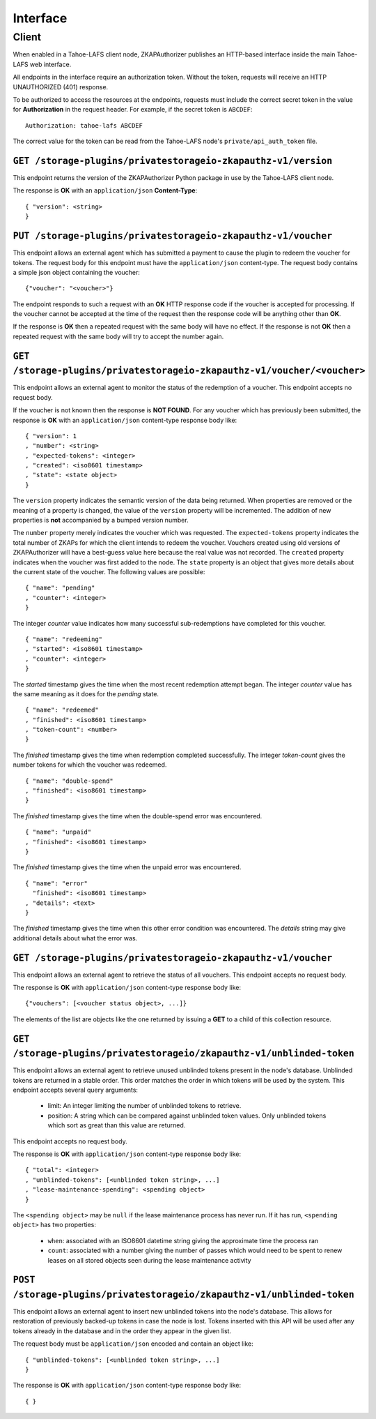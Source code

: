 Interface
=========

Client
------

When enabled in a Tahoe-LAFS client node,
ZKAPAuthorizer publishes an HTTP-based interface inside the main Tahoe-LAFS web interface.

All endpoints in the interface require an authorization token.
Without the token,
requests will receive an HTTP UNAUTHORIZED (401) response.

To be authorized to access the resources at the endpoints,
requests must include the correct secret token in the value for **Authorization** in the request header.
For example, if the secret token is ``ABCDEF``::

  Authorization: tahoe-lafs ABCDEF

The correct value for the token can be read from the Tahoe-LAFS node's ``private/api_auth_token`` file.

``GET /storage-plugins/privatestorageio-zkapauthz-v1/version``
~~~~~~~~~~~~~~~~~~~~~~~~~~~~~~~~~~~~~~~~~~~~~~~~~~~~~~~~~~~~~~

This endpoint returns the version of the ZKAPAuthorizer Python package in use by the Tahoe-LAFS client node.

The response is **OK** with an ``application/json`` **Content-Type**::

  { "version": <string>
  }

``PUT /storage-plugins/privatestorageio-zkapauthz-v1/voucher``
~~~~~~~~~~~~~~~~~~~~~~~~~~~~~~~~~~~~~~~~~~~~~~~~~~~~~~~~~~~~~~

This endpoint allows an external agent which has submitted a payment to cause the plugin to redeem the voucher for tokens.
The request body for this endpoint must have the ``application/json`` content-type.
The request body contains a simple json object containing the voucher::

  {"voucher": "<voucher>"}

The endpoint responds to such a request with an **OK** HTTP response code if the voucher is accepted for processing.
If the voucher cannot be accepted at the time of the request then the response code will be anything other than **OK**.

If the response is **OK** then a repeated request with the same body will have no effect.
If the response is not **OK** then a repeated request with the same body will try to accept the number again.

``GET /storage-plugins/privatestorageio-zkapauthz-v1/voucher/<voucher>``
~~~~~~~~~~~~~~~~~~~~~~~~~~~~~~~~~~~~~~~~~~~~~~~~~~~~~~~~~~~~~~~~~~~~~~~~

This endpoint allows an external agent to monitor the status of the redemption of a voucher.
This endpoint accepts no request body.

If the voucher is not known then the response is **NOT FOUND**.
For any voucher which has previously been submitted,
the response is **OK** with an ``application/json`` content-type response body like::

  { "version": 1
  , "number": <string>
  , "expected-tokens": <integer>
  , "created": <iso8601 timestamp>
  , "state": <state object>
  }

The ``version`` property indicates the semantic version of the data being returned.
When properties are removed or the meaning of a property is changed,
the value of the ``version`` property will be incremented.
The addition of new properties is **not** accompanied by a bumped version number.

The ``number`` property merely indicates the voucher which was requested.
The ``expected-tokens`` property indicates the total number of ZKAPs for which the client intends to redeem the voucher.
Vouchers created using old versions of ZKAPAuthorizer will have a best-guess value here because the real value was not recorded.
The ``created`` property indicates when the voucher was first added to the node.
The ``state`` property is an object that gives more details about the current state of the voucher.
The following values are possible::

  { "name": "pending"
  , "counter": <integer>
  }

The integer *counter* value indicates how many successful sub-redemptions have completed for this voucher.

::

  { "name": "redeeming"
  , "started": <iso8601 timestamp>
  , "counter": <integer>
  }

The *started* timestamp gives the time when the most recent redemption attempt began.
The integer *counter* value has the same meaning as it does for the *pending* state.

::

  { "name": "redeemed"
  , "finished": <iso8601 timestamp>
  , "token-count": <number>
  }

The *finished* timestamp gives the time when redemption completed successfully.
The integer *token-count* gives the number tokens for which the voucher was redeemed.

::

  { "name": "double-spend"
  , "finished": <iso8601 timestamp>
  }

The *finished* timestamp gives the time when the double-spend error was encountered.

::

  { "name": "unpaid"
  , "finished": <iso8601 timestamp>
  }

The *finished* timestamp gives the time when the unpaid error was encountered.

::

  { "name": "error"
    "finished": <iso8601 timestamp>
  , "details": <text>
  }

The *finished* timestamp gives the time when this other error condition was encountered.
The *details* string may give additional details about what the error was.

``GET /storage-plugins/privatestorageio-zkapauthz-v1/voucher``
~~~~~~~~~~~~~~~~~~~~~~~~~~~~~~~~~~~~~~~~~~~~~~~~~~~~~~~~~~~~~~

This endpoint allows an external agent to retrieve the status of all vouchers.
This endpoint accepts no request body.

The response is **OK** with ``application/json`` content-type response body like::

  {"vouchers": [<voucher status object>, ...]}

The elements of the list are objects like the one returned by issuing a **GET** to a child of this collection resource.

``GET /storage-plugins/privatestorageio/zkapauthz-v1/unblinded-token``
~~~~~~~~~~~~~~~~~~~~~~~~~~~~~~~~~~~~~~~~~~~~~~~~~~~~~~~~~~~~~~~~~~~~~~

This endpoint allows an external agent to retrieve unused unblinded tokens present in the node's database.
Unblinded tokens are returned in a stable order.
This order matches the order in which tokens will be used by the system.
This endpoint accepts several query arguments:

  * limit: An integer limiting the number of unblinded tokens to retrieve.
  * position: A string which can be compared against unblinded token values.
    Only unblinded tokens which sort as great than this value are returned.

This endpoint accepts no request body.

The response is **OK** with ``application/json`` content-type response body like::

  { "total": <integer>
  , "unblinded-tokens": [<unblinded token string>, ...]
  , "lease-maintenance-spending": <spending object>
  }

The ``<spending object>`` may be ``null`` if the lease maintenance process has never run.
If it has run,
``<spending object>`` has two properties:

 * ``when``: associated with an ISO8601 datetime string giving the approximate time the process ran
 * ``count``: associated with a number giving the number of passes which would need to be spent to renew leases on all stored objects seen during the lease maintenance activity

``POST /storage-plugins/privatestorageio/zkapauthz-v1/unblinded-token``
~~~~~~~~~~~~~~~~~~~~~~~~~~~~~~~~~~~~~~~~~~~~~~~~~~~~~~~~~~~~~~~~~~~~~~~

This endpoint allows an external agent to insert new unblinded tokens into the node's database.
This allows for restoration of previously backed-up tokens in case the node is lost.
Tokens inserted with this API will be used after any tokens already in the database and in the order they appear in the given list.

The request body must be ``application/json`` encoded and contain an object like::

  { "unblinded-tokens": [<unblinded token string>, ...]
  }

The response is **OK** with ``application/json`` content-type response body like::

  { }
